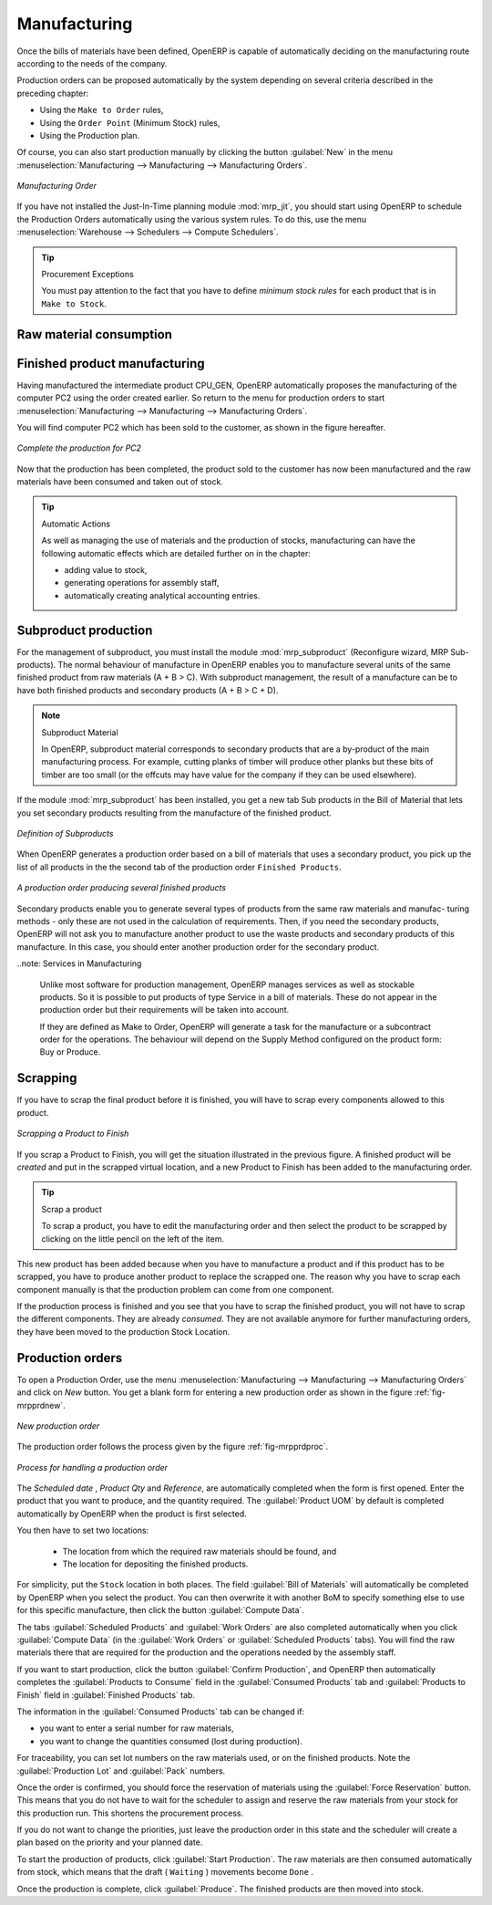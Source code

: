Manufacturing
=============

Once the bills of materials have been defined, OpenERP is capable of automatically deciding on the manufacturing route according to the needs of the company.

Production orders can be proposed automatically by the system depending on several criteria described in the preceding chapter:

* Using the ``Make to Order`` rules,

* Using the ``Order Point`` (Minimum Stock) rules,

* Using the Production plan.

Of course, you can also start production manually by clicking the button :guilabel:`New` in the menu :menuselection:`Manufacturing --> Manufacturing --> Manufacturing Orders`.

.. figure:: images/mrp_manual.png
   :scale: 75
   :align: center

   *Manufacturing Order*

.. index::
   single: module; mrp_jit

If you have not installed the Just-In-Time planning module :mod:`mrp_jit`, you should start
using OpenERP to schedule the Production Orders automatically using the
various system rules. To do this, use the menu :menuselection:`Warehouse --> Schedulers --> Compute Schedulers`.

.. tip:: Procurement Exceptions

	You must pay attention to the fact that you have to define `minimum stock rules` for each product that is in 
	``Make to Stock``.

Raw material consumption
++++++++++++++++++++++++

Finished product manufacturing
++++++++++++++++++++++++++++++

Having manufactured the intermediate product CPU_GEN, OpenERP automatically proposes the manufacturing
of the computer PC2 using the order created earlier. So return to the menu for production orders to start 
:menuselection:`Manufacturing --> Manufacturing --> Manufacturing Orders`.

You will find computer PC2 which has been sold to the customer, as shown in the figure hereafter.

.. figure:: images/mrp_production_list_end.png
    :scale: 75
    :align: center
    
    *Complete the production for PC2*

Now that the production has been completed, the product sold to the customer has now been manufactured and the raw materials
have been consumed and taken out of stock.
 
.. tip:: Automatic Actions

    As well as managing the use of materials and the production of stocks, manufacturing can have the following
    automatic effects which are detailed further on in the chapter:
    
    * adding value to stock,
    * generating operations for assembly staff,
    * automatically creating analytical accounting entries.

    

Subproduct production
+++++++++++++++++++++

For the management of subproduct, you must install the module :mod:`mrp_subproduct` (Reconfigure wizard, MRP Sub-
products). The normal behaviour of manufacture in OpenERP enables you to manufacture several units of the
same finished product from raw materials (A + B > C). With subproduct management, the result of a manufacture can
be to have both finished products and secondary products (A + B > C + D).

.. note:: Subproduct Material

    In OpenERP, subproduct material corresponds to secondary products that are a by-product of the main manufacturing
    process. For example, cutting planks of timber will produce other planks but these bits of timber are too small 
    (or the offcuts may have value for the company if they can be used elsewhere).

If the module :mod:`mrp_subproduct` has been installed, you get a new tab Sub products in the Bill of Material
that lets you set secondary products resulting from the manufacture of the finished product.

.. figure:: images/mrp_bom_subproduct.png
    :scale: 75
    :align: center
    
    *Definition of Subproducts*

When OpenERP generates a production order based on a bill of materials that uses a secondary product, you pick
up the list of all products in the the second tab of the production order ``Finished Products``.
    
.. figure:: images/mrp_production.png
    :scale: 75
    :align: center
    
    *A production order producing several finished products*

Secondary products enable you to generate several types of products from the same raw materials and manufac-
turing methods - only these are not used in the calculation of requirements. Then, if you need the secondary
products, OpenERP will not ask you to manufacture another product to use the waste products and secondary
products of this manufacture. In this case, you should enter another production order for the secondary product.

..note: Services in Manufacturing

    Unlike most software for production management, OpenERP manages services as well as stockable products. So
    it is possible to put products of type Service in a bill of materials. These do not appear in the production 
    order but their requirements will be taken into account.
    
    If they are defined as Make to Order, OpenERP will generate a task for the manufacture or a subcontract
    order for the operations. The behaviour will depend on the Supply Method configured on the product form: Buy
    or Produce.

Scrapping
+++++++++

If you have to scrap the final product before it is finished, you will have to scrap every components
allowed to this product. 

.. figure:: images/mo_scrap.png
    :scale: 75
    :align: center
    
    *Scrapping a Product to Finish*

If you scrap a Product to Finish, you will get the situation illustrated in the previous figure. A 
finished product will be *created* and put in the scrapped virtual location, and a new Product to
Finish has been added to the manufacturing order.

.. tip:: Scrap a product

    To scrap a product, you have to edit the manufacturing order and then select the product to be
    scrapped by clicking on the little pencil on the left of the item.

This new product has been added because when you have to manufacture a product and if this product
has to be scrapped, you have to produce another product to replace the scrapped one. The reason why 
you have to scrap each component manually is that the production problem can come from one component.

If the production process is finished and you see that you have to scrap the finished product, you will
not have to scrap the different components. They are already *consumed*. They are not available anymore
for further manufacturing orders, they have been moved to the production Stock Location.

Production orders
+++++++++++++++++

To open a Production Order, use the menu
:menuselection:`Manufacturing --> Manufacturing --> Manufacturing Orders` and click on `New` button.
You get a blank form for entering a new production order as shown in the figure :ref:`fig-mrpprdnew`.

.. _fig-mrpprdnew:

.. figure:: images/mrp_production_new.png
   :scale: 75
   :align: center

   *New production order*

The production order follows the process given by the figure :ref:`fig-mrpprdproc`.

.. _fig-mrpprdproc:

.. figure:: images/mrp_production_processus.png
   :scale: 75
   :align: center

   *Process for handling a production order*

The `Scheduled date` , `Product Qty` and `Reference`, are automatically completed when the form is first opened.
Enter the product that you want to produce, and the quantity required. The :guilabel:`Product UOM` by
default is completed automatically by OpenERP when the product is first selected.

You then have to set two locations:

	* The location from which the required raw materials should be found, and

	* The location for depositing the finished products.

For simplicity, put the ``Stock`` location in both places. The field :guilabel:`Bill of Materials` will
automatically be completed by OpenERP when you select the product.  You
can then overwrite it with another BoM to specify something else to use for this specific
manufacture, then click the button :guilabel:`Compute Data`.

The tabs :guilabel:`Scheduled Products` and :guilabel:`Work Orders` are also completed automatically when you click
:guilabel:`Compute Data` (in the :guilabel:`Work Orders` or :guilabel:`Scheduled Products` tabs). 
You will find the raw materials there that are required for the production and the operations needed by the assembly staff.

If you want to start production, click the button :guilabel:`Confirm Production`, and OpenERP then
automatically completes the :guilabel:`Products to Consume` field in the :guilabel:`Consumed Products` tab and
:guilabel:`Products to Finish` field in :guilabel:`Finished Products` tab.

The information in the :guilabel:`Consumed Products` tab can be changed if:

* you want to enter a serial number for raw materials,

* you want to change the quantities consumed (lost during production).

For traceability, you can set lot numbers on the raw materials used, or on the finished
products.
Note the :guilabel:`Production Lot` and :guilabel:`Pack` numbers.

Once the order is confirmed, you should force the reservation of materials
using the :guilabel:`Force Reservation` button. This means that you do not have
to wait for the scheduler to assign and reserve the raw materials from your stock for this
production run. This shortens the procurement process.

If you do not want to change the priorities, just
leave the production order in this state and the scheduler will create a plan based on the priority
and your planned date.

.. todo:: Report that State is not shown on a Production Order

To start the production of products, click :guilabel:`Start Production`. The raw materials are then
consumed automatically from stock, which means that the draft ( ``Waiting`` ) movements become ``Done`` .

Once the production is complete, click :guilabel:`Produce`. The finished products are
then moved into stock.


.. Copyright © Open Object Press. All rights reserved.

.. You may take electronic copy of this publication and distribute it if you don't
.. change the content. You can also print a copy to be read by yourself only.

.. We have contracts with different publishers in different countries to sell and
.. distribute paper or electronic based versions of this book (translated or not)
.. in bookstores. This helps to distribute and promote the OpenERP product. It
.. also helps us to create incentives to pay contributors and authors using author
.. rights of these sales.

.. Due to this, grants to translate, modify or sell this book are strictly
.. forbidden, unless Tiny SPRL (representing Open Object Press) gives you a
.. written authorisation for this.

.. Many of the designations used by manufacturers and suppliers to distinguish their
.. products are claimed as trademarks. Where those designations appear in this book,
.. and Open Object Press was aware of a trademark claim, the designations have been
.. printed in initial capitals.

.. While every precaution has been taken in the preparation of this book, the publisher
.. and the authors assume no responsibility for errors or omissions, or for damages
.. resulting from the use of the information contained herein.

.. Published by Open Object Press, Grand Rosière, Belgium
